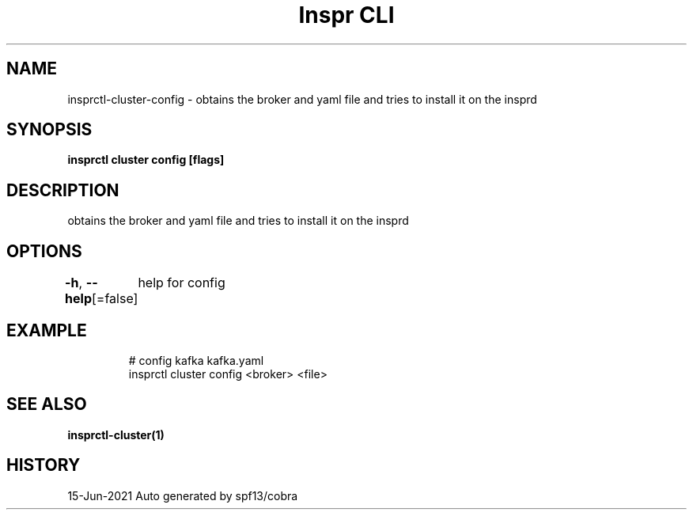 .nh
.TH "Inspr CLI" "1" "Jun 2021" "Auto generated by spf13/cobra" ""

.SH NAME
.PP
insprctl\-cluster\-config \- obtains the broker and yaml file and tries to install it on the insprd


.SH SYNOPSIS
.PP
\fBinsprctl cluster config [flags]\fP


.SH DESCRIPTION
.PP
obtains the broker and yaml file and tries to install it on the insprd


.SH OPTIONS
.PP
\fB\-h\fP, \fB\-\-help\fP[=false]
	help for config


.SH EXAMPLE
.PP
.RS

.nf
  # config kafka kafka.yaml
 insprctl cluster config <broker> <file>


.fi
.RE


.SH SEE ALSO
.PP
\fBinsprctl\-cluster(1)\fP


.SH HISTORY
.PP
15\-Jun\-2021 Auto generated by spf13/cobra
